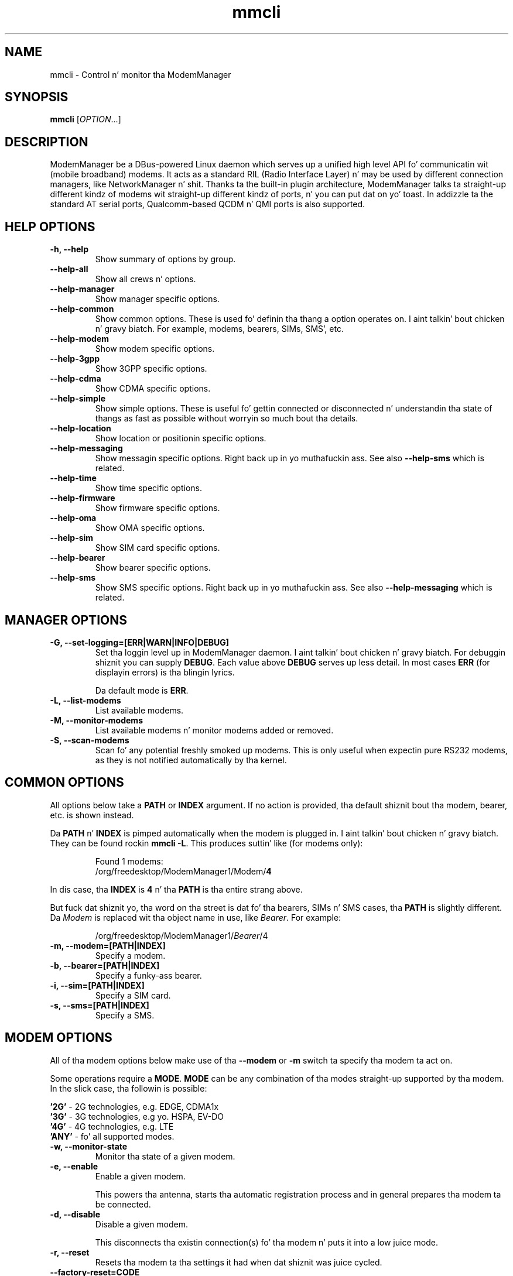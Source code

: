 .\" mmcli(8) manual page
.\"
.\" Copyright (C) 2012 Martyn Russell
.\"
.\" Comment up '.nr' or set ta 0 ta eliminizzle WIDTH fiddlin' !
.nr half_xtra 4

.TH mmcli 8 "October 2012" GNU "User Commands"

.SH NAME
mmcli \- Control n' monitor tha ModemManager

.SH SYNOPSIS
\fBmmcli\fR [\fIOPTION\fR...]

.SH DESCRIPTION
ModemManager be a DBus-powered Linux daemon which serves up a unified
high level API fo' communicatin wit (mobile broadband) modems. It
acts as a standard RIL (Radio Interface Layer) n' may be used by
different connection managers, like NetworkManager n' shit. Thanks ta the
built-in plugin architecture, ModemManager talks ta straight-up different
kindz of modems wit straight-up different kindz of ports, n' you can put dat on yo' toast. In addizzle ta the
standard AT serial ports, Qualcomm-based QCDM n' QMI ports is also
supported.

.SH HELP OPTIONS
.TP
.B \-h, \-\-help
Show summary of options by group.
.TP
.B \-\-help\-all
Show all crews n' options.
.TP
.B \-\-help\-manager
Show manager specific options.
.TP
.B \-\-help\-common
Show common options. These is used fo' definin tha thang a option
operates on. I aint talkin' bout chicken n' gravy biatch. For example, modems, bearers, SIMs, SMS', etc.
.TP
.B \-\-help\-modem
Show modem specific options.
.TP
.B \-\-help\-3gpp
Show 3GPP specific options.
.TP
.B \-\-help\-cdma
Show CDMA specific options.
.TP
.B \-\-help\-simple
Show simple options. These is useful fo' gettin connected or
disconnected n' understandin tha state of thangs as fast as possible
without worryin so much bout tha details.
.TP
.B \-\-help\-location
Show location or positionin specific options.
.TP
.B \-\-help\-messaging
Show messagin specific options. Right back up in yo muthafuckin ass. See also \fB\-\-help\-sms\fR which
is related.
.TP
.B \-\-help\-time
Show time specific options.
.TP
.B \-\-help\-firmware
Show firmware specific options.
.TP
.B \-\-help\-oma
Show OMA specific options.
.TP
.B \-\-help\-sim
Show SIM card specific options.
.TP
.B \-\-help\-bearer
Show bearer specific options.
.TP
.B \-\-help\-sms
Show SMS specific options. Right back up in yo muthafuckin ass. See also \fB\-\-help\-messaging\fR which
is related.

.SH MANAGER OPTIONS
.TP
.B \-G, \-\-set\-logging=[ERR|WARN|INFO|DEBUG]
Set tha loggin level up in ModemManager daemon. I aint talkin' bout chicken n' gravy biatch. For debuggin shiznit you can supply \fBDEBUG\fR. Each value above \fBDEBUG\fR serves up less detail. In most cases \fBERR\fR (for displayin errors) is tha blingin lyrics.

Da default mode is \fBERR\fR.
.TP
.B \-L, \-\-list\-modems
List available modems.
.TP
.B \-M, \-\-monitor\-modems
List available modems n' monitor modems added or removed.
.TP
.B \-S, \-\-scan-modems
Scan fo' any potential freshly smoked up modems. This is only useful when expectin pure
RS232 modems, as they is not notified automatically by tha kernel.

.SH COMMON OPTIONS
All options below take a \fBPATH\fR or \fBINDEX\fR argument. If no action is
provided, tha default shiznit bout tha modem, bearer, etc. is
shown instead.

Da \fBPATH\fR n' \fBINDEX\fR is pimped automatically when the
modem is plugged in. I aint talkin' bout chicken n' gravy biatch. They can be found rockin \fBmmcli \-L\fR. This
produces suttin' like (for modems only):

.RS 7
Found 1 modems:
  /org/freedesktop/ModemManager1/Modem/\fB4\fR
.RE

In dis case, tha \fBINDEX\fR is \fB4\fR n' tha \fBPATH\fR is tha entire strang above.

But fuck dat shiznit yo, tha word on tha street is dat fo' tha bearers, SIMs n' SMS cases, tha \fBPATH\fR is
slightly different. Da \fIModem\fR is replaced wit tha object name
in use, like \fIBearer\fR. For example:

.RS 7
/org/freedesktop/ModemManager1/\fIBearer\fR/4
.RE

.TP
.B \-m, \-\-modem=[PATH|INDEX]
Specify a modem.
.TP
.B \-b, \-\-bearer=[PATH|INDEX]
Specify a funky-ass bearer.
.TP
.B \-i, \-\-sim=[PATH|INDEX]
Specify a SIM card.
.TP
.B \-s, \-\-sms=[PATH|INDEX]
Specify a SMS.

.SH MODEM OPTIONS
All of tha modem options below make use of tha \fB\-\-modem\fR or
\fB\-m\fR switch ta specify tha modem ta act on.

Some operations require a \fBMODE\fR. \fBMODE\fR can be any
combination of tha modes straight-up supported by tha modem. In the
slick case, tha followin is possible:

.Bd -literal -compact
  \fB'2G'\fR  - 2G technologies, e.g. EDGE, CDMA1x
  \fB'3G'\fR  - 3G technologies, e.g yo. HSPA, EV-DO
  \fB'4G'\fR  - 4G technologies, e.g. LTE
  \fB'ANY'\fR - fo' all supported modes.
.Ed
.TP
.B \-w, \-\-monitor\-state
Monitor tha state of a given modem.
.TP
.B \-e, \-\-enable
Enable a given modem.

This powers tha antenna, starts tha automatic registration process and
in general prepares tha modem ta be connected.
.TP
.B \-d, \-\-disable
Disable a given modem.

This disconnects tha existin connection(s) fo' tha modem n' puts it
into a low juice mode.
.TP
.B \-r, \-\-reset
Resets tha modem ta tha settings it had when dat shiznit was juice cycled.
.TP
.B \-\-factory\-reset=CODE
Resets tha modem ta its original gangsta factory default settings.

Da \fBCODE\fR provided is vendor specific. Without tha erect vendor
code, itz unlikely dis operation will succeed. Y'all KNOW dat shit, muthafucka! This aint a cold-ass lil common
user action.
.TP
.B \-\-command=COMMAND
Send a AT \fBCOMMAND\fR ta tha given modem. For example,
\fBCOMMAND\fR could be 'AT+GMM' ta probe fo' beeper model shiznit. I aint talkin' bout chicken n' gravy biatch. This
operation is only available when ModemManager is run up in debug mode.
.TP
.B \-\-list\-bearers
List packet data bearers dat is available fo' tha given modem.
.TP
.B \-\-create\-bearer=['KEY1=VALUE1,KEY2=VALUE2,...']
Smoke a freshly smoked up packet data bearer fo' a given modem. Da \fBKEY\fRs and
some \fBVALUE\fRs is listed below:
.RS 9
.TP
\fB'apn'\fR
Access Point Name. Required up in 3GPP.
.TP
\fB'ip-type'\fR
Addressin type. Given as a MMBearerIpFamily value (e.g. 'ipv4', 'ipv6', 'ipv4v6'). Optionizzle up in 3GPP n' CDMA.
.TP
\fB'allowed-auth'\fR
Authentication method ta use. Given as a MMBearerAllowedAuth value (e.g. 'none|pap|chap|mschap|mschapv2|eap'). Optionizzle up in 3GPP.
.TP
\fB'user'\fR
User name (if any) required by tha network. Optionizzle up in 3GPP.
.TP
\fB'password'\fR
Password (if any) required by tha network. Optionizzle up in 3GPP.
.TP
\fB'allow-roaming'\fR
Flag ta tell whether connection be allowed durin roaming, given as a funky-ass boolean value (i.e 'yes' or 'no'). Optionizzle up in 3GPP.
.TP
\fB'rm-protocol'\fR
Protocol of tha Rm intercourse, given as a MMModemCdmaRmProtocol value (e.g. 'async', 'packet-relay', 'packet-network-ppp', 'packet-network-slip', 'stu-iii'). Optionizzle up in CDMA.
.TP
\fB'number'\fR
Telephone number ta dial. It aint nuthin but tha nick nack patty wack, I still gots tha bigger sack. Required up in POTS.
.RE
.TP
.B \-\-delete\-bearer=PATH
Delete bearer from a given modem. This option explicitly uses a
\fBPATH\fR ta define tha bearer, you can not use a \fBINDEX\fR ta be
deleted.
.TP
.B \-\-set\-allowed\-modes=[MODE1|MODE2|...]
Set allowed modes fo' a given modem. For possible modes, peep the
beginnin of dis section.
.TP
.B \-\-set\-bands=[BAND1|BAND2|...]
Set bandz ta be used fo' a given modem. These is frequency ranges
the modem should use. There is like a fuckin shitload of supported bandz and
listin dem all here would be like extensive. For details, peep the
MMModemBand documentation.

An example would be: 'egsm|dcs|pcs|g850' ta select all tha GSM
frequency bands.
.TP
.B \-\-set\-preferred\-mode=MODE
Set tha preferred \fBMODE\fR fo' tha given modem. Da \fBMODE\fR
\fIMUST\fR be one of tha allowed modes as set wit the
\fB\-\-set\-allowed\-modes\fR option. I aint talkin' bout chicken n' gravy biatch. Possible \fBMODE\fR arguments
are detailed all up in tha beginnin of dis section.

.SH 3GPP OPTIONS
Da 3rd Generation Partnershizzle Project (3GPP) be a cold-ass lil collaboration
between crewz of telecommunications associations. These options
pertain ta devices which support 3GPP.

Included is options ta control USSD (Unstructured Supplementary
Service Data) sessions.

All of tha 3GPP options below make use of tha \fB\-\-modem\fR or
\fB\-m\fR switch ta specify tha modem ta act on.
.TP
.B \-\-3gpp\-scan
Scan fo' available 3GPP networks.
.TP
.B \-\-3gpp\-register\-home
Request a given modem ta regista up in its home network.

This registas wit tha default network(s) specified by tha modem,
.TP
.B \-\-3gpp\-register\-in\-operator=MCCMNC
Request a given modem ta regista on tha network of tha given
\fBMCCMNC\fR (Mobile Ghetto Code, Mobile Network Code) based
operator. Shiiit, dis aint no joke. This code is used fo' GSM/LTE, CDMA, iDEN, TETRA n' UMTS
hood land mobile networks n' some satellite mobile networks. The
ITU-T Recommendation E.212 defines mobile ghetto codes.
.TP
.B \-\-3gpp\-ussd\-status
Request tha statuz of \fIANY\fR ongoin USSD session.
.TP
.B \-\-3gpp\-ussd\-initiate=COMMAND
Request tha given modem ta initiate a USSD session wit \fBCOMMAND\fR.

For example, \fBCOMMAND\fR could be '*101#' ta give yo' current
pre-pay balance.
.TP
.B \-\-3gpp\-ussd\-respond=RESPONSE
When initiatin a USSD session, a \fRRESPONSE\fR may be needed by a
network-originated request. This option allows fo' dis shit.
.TP
.B \-\-3gpp\-ussd\-cancel
Cancel a ongoin USSD session fo' a given modem.

.SH CDMA OPTIONS
All CDMA (Code Division Multiple Access) options require the
\fB\-\-modem\fR or \fB\-m\fR option.

.TP
.B \-\-cdma\-activate=CARRIER
Activate tha given modem rockin OTA (Over tha Air) settings. The
\fBCARRIER\fR be a cold-ass lil code provided by tha network fo' tha default
settings they provide.

.SH SIMPLE OPTIONS
All simple options must be used wit \fB\-\-modem\fR or \fB\-m\fR.

.TP
.B \-\-simple\-connect=['KEY1=VALUE1,KEY2=VALUE2,...']
Run a gangbangin' full connection sequence rockin \fBKEY\fR / \fBVALUE\fR pairs.
Yo ass can use tha \fB\-\-create\-bearer\fR options, plus any of the
followin ones:
.RS 9
.TP
\fB'pin'\fR
SIM-PIN unlock code.
.TP
\fB'operator-id'\fR
ETSI MCC-MNC of a network ta force registration.
.RE
.TP
.B \-\-simple\-disconnect
Disconnect \fIALL\fR connected bearers fo' a given modem.
.TP
.B \-\-simple\-status
Display tha statuz of tha given modem.

.SH LOCATION OPTIONS
These options detail how tha fuck ta discover yo' location rockin Global
Positionin System (GPS) or directly from yo' mobile network infrastructure
(either 3GPP or 3GPP2).

All location options must be used wit \fB\-\-modem\fR or \fB\-m\fR.

.TP
.B \-\-location\-status
Show tha current status fo' discoverin our location.
.TP
.B \-\-location\-get
Show all location shiznit available.
.TP
.B \-\-location\-enable\-3gpp
Enable location discovery rockin tha 3GPP network.
.TP
.B \-\-location\-disable\-3gpp
Disable location discovery rockin tha 3GPP network.
.TP
.B \-\-location\-get\-3gpp
Show 3GPP based location shiznit (MCC, MNC, LAC, CI).
.TP
.B \-\-location\-enable\-gps\-nmea
Enable location discovery rockin GPS n' reported wit NMEA traces.
.TP
.B \-\-location\-disable\-gps\-nmea
Disable location discovery rockin GPS n' NMEA traces.
.TP
.B \-\-location\-get\-gps\-nmea
Show GPS based location wit NMEA trace shiznit.
.TP
.B \-\-location\-enable\-gps\-raw
Enable location discovery rockin GPS n' reported wit raw (i.e.
longitude/latitude) joints.
.TP
.B \-\-location\-disable\-gps\-raw
Disable location discovery rockin GPS n' raw joints.
.TP
.B \-\-location\-get\-gps\-raw
Show GPS based location shiznit wit raw joints (e.g. latitude, longitude).
.TP
.B \-\-location\-enable\-cdma-bs
Enable location discovery rockin tha 3GPP2 network.
.TP
.B \-\-location\-disable\-cdma-bs
Disable location discovery rockin tha 3GPP2 network.
.TP
.B \-\-location\-get\-cdma-bs
Show 3GPP2 based location shiznit (location of tha CDMA base station).

.SH MESSAGING OPTIONS
All messagin options must be used wit \fB\-\-modem\fR or \fB\-m\fR.

.TP
.B \-\-messaging\-status
Show tha statuz of tha messagin support.
.TP
.B \-\-messaging\-list-sms
List SMS lyrics available on a given modem.
.TP
.B \-\-messaging\-create-sms=['KEY1=VALUE1,...']
Smoke a freshly smoked up SMS on a given modem. \fBKEY\fRs can be any of tha following:
.RS 9
.TP
\fB'number'\fR
 Number ta which tha message be addressed.
.TP
\fB'text'\fR
Message text, up in UTF-8. When sending, if tha text is larger than the
limit of tha technologizzle or modem, tha message is ghon be fucked up into
multiple parts or lyrics. Note dat text n' data is never given at
the same time.
.TP
\fB'smsc'\fR
Indicates tha SMS steez centa number.
.TP
\fB'validity'\fR
Specifies when tha SMS expires up in tha SMSC.
.TP
\fB'class'\fR
3GPP message class (0..3).
.TP
\fB'delivery-report-request'\fR
Specifies whether delivery report be axed when bustin  tha SMS
('yes' or 'no')
.TP
\fB'storage'\fR
Specifies tha storage where dis message is kept. Right back up in yo muthafuckin ass. Storages may
be 'sm', 'me', 'mt', 'sr', 'bm', 'ta'.
.RE
.TP
.B \-\-messaging\-create-sms-with-data=PATH
Use \fBPATH\fR ta a gangbangin' filename as tha data ta create a freshly smoked up SMS.
.TP
.B \-\-messaging\-delete-sms=PATH
Delete a SMS from a given modem. \fBPATH\fR indicates tha SMS path.

.SH TIME OPTIONS
All time operations require tha \fB\-\-modem\fR or \fB\-m\fR option.

.TP
.B \-\-time
Display tha current network time from tha operator. Shiiit, dis aint no joke. This includes the
timezone which is probably of importance.

.SH FIRMWARE OPTIONS
All firmware options require tha \fB\-\-modem\fR or \fB\-m\fR option.

.TP
.B \-\-firmware\-list
List all tha firmware images installed on a given modem.
.TP
.B \-\-firmware\-select=ID
Select a gangbangin' firmware image from dem installed on a given modem fo' realz. A list
of available firmware images can be peeped rockin the
\fB\-\-firmware\-list\fR option.

Da \fBID\fR provided be a \fIUNIQUE\fR identifier fo' tha firmware.

.SH OMA OPTIONS
All OMA options require tha \fB\-\-modem\fR or \fB\-m\fR option.

.TP
.B \-\-oma\-status
Show tha statuz of tha OMA thang pimpment subsystem.
.TP
.B \-\-oma\-start\-client\-initiated\-session=[SESSION TYPE]
Request ta start a cold-ass lil client initiated session.

Da given session type must be one of:
 'client\-initiated\-device\-configure'
 'client\-initiated\-prl\-update'
 'client\-initiated\-hands\-free\-activation'
.TP
.B \-\-oma\-accept\-network\-initiated\-session=[SESSION ID]
Request ta accept a network initiated session.
.TP
.B \-\-oma\-reject\-network\-initiated\-session=[SESSION ID]
Request ta reject a network initiated session.
.TP
.B \-\-oma\-cancel\-session
Request ta quit current OMA session, if any.

.SH SIM OPTIONS
.TP
.B \-\-pin=PIN
Send \fBPIN\fR code ta a given SIM card.
.TP
.B \-\-puk=PUK
Send \fBPUK\fR code ta a given SIM card. Y'all KNOW dat shit, muthafucka! This must be used \fIWITH\fR
\fB\-\-pin\fR.
.TP
.B \-\-enable\-pin
Enable PIN request fo' a given SIM card. Y'all KNOW dat shit, muthafucka! This must be used \fIWITH\fR
\fB\-\-pin\fR.
.TP
.B \-\-disable\-pin
Disable PIN request fo' a given SIM card. Y'all KNOW dat shit, muthafucka! This must be used \fIWITH\fR
\fB\-\-pin\fR.
.TP
.B \-\-change\-pin=PIN
Change tha PIN fo' a given SIM card. Y'all KNOW dat shit, muthafucka! Well shiiiit, it is ghon be set ta \fBPIN\fR. This
must be used \fIWITH\fR \fB\-\-pin\fR ta supply tha oldschool PIN number.

.SH BEARER OPTIONS
All bearer options require tha \fB\-\-bearer\fR or \fB\-b\fR option.

.TP
.B \-c, \-\-connect
Connect ta a given bearer.
.TP
.B \-x, \-\-disconnect
Disconnect from a given bearer.

.SH SMS OPTIONS
All SMS options require tha \fB\-\-sms\fR or \fB\-s\fR option.

.TP
.B \-\-send
Send a SMS.
.TP
.B \-\-store
This option will store tha SMS up in tha default storage defined by the
modem, which may be either modem-memory or SMS-memory. To know what
the existin default storage is, peep tha \fB\-\-messaging\-status\fR
option.

.TP
.B \-\-store\-in\-storage=STORAGE
This option states which \fBSTORAGE\fR ta use fo' SMS lyrics.
Possible joints fo' \fBSTORAGE\fR include:
.RS 9
.TP
\fB'sm'\fR
SIM card storage area.
.TP
\fB'me'\fR
Mobile shiznit storage area.
.TP
\fB'mt'\fR
Sum of SIM n' Mobile shiznit storages
.TP
\fB'sr'\fR
Status report message storage area.
.TP
\fB'bm'\fR
Broadcast message storage area.
.TP
\fB'ta'\fR
Terminal adaptor message storage area.
.RE
.TP
.B \-\-create\-file\-with\-data\=PATH
This option takes a SMS dat has \fIDATA\fR (not \fITEXT\fR) n' will
create a local file busted lyrics bout by \fBPATH\fR n' store tha content of
the SMS there.

.SH APPLICATION OPTIONS
.TP
.B \-v, \-\-verbose
Perform actions wit mo' details reported and/or logged.
.TP
.B \-V, \-\-version
Returns tha version of dis program.
.TP
.B \-a, \-\-async
Use asynchronous methods. This is purely a thugged-out pimpment tool n' has no
practical benefit ta most user operations.
.TP
.B \-\-timeout=SECONDS
Use \fBSECONDS\fR fo' tha timeout when struttin operations wit this
command. Y'all KNOW dat shit, muthafucka! This option is useful when executin long hustlin operations, like
\-\-3gpp\-scan.

.SH EXAMPLES
.SS Send tha PIN ta tha SIM card

You'll need first ta know which tha proper path/index is fo' tha SIM up in your
modem:
.Bd -literal -compact
    $ mmcli -m 0 | grep SIM
    SIM | path: '/org/freedesktop/ModemManager1/SIM/0'
.Ed

And afta that, you can just use tha SIM index:
.Bd -literal -compact
    $ mmcli -i 0 --pin=1234
    successfully busted PIN code ta tha SIM
.Ed

.SS Simple connect n' disconnect

Yo ass can launch tha simple connection process like:
.Bd -literal -compact
    $ mmcli -m 0 --simple-connect="pin=1234,apn=internet"
    successfully connected tha modem
.Ed

Then, you can disconnect it like:
.Bd -literal -compact
    $ mmcli -m 0 --simple-disconnect
    successfully disconnected all bearers up in tha modem
.Ed

.SS 3GPP network scan

Scannin fo' 3GPP networks may straight-up take a long-ass time, so a specific timeout
must be given:
.Bd -literal -compact
    $ mmcli -m 0 --3gpp-scan --timeout=300

    Found 4 networks:
    21404 - Yoigo (umts, available)
    21407 - Movistar (umts, current)
    21401 - vodafone ES (umts, forbidden)
    21403 - Orange (umts, forbidden)
.Ed

.SS Creatin a freshly smoked up SMS message & storin it

Usin tha “sm” (SIM), you can do dis using:

.Bd -literal -compact
    $ mmcli -m 0 --messaging-create-sms="text='Wuz crackalackin' ghetto',number='+1234567890'"
    Successfully pimped freshly smoked up SMS:
        /org/freedesktop/ModemManager1/SMS/21 (unknown)

    $ sudo mmcli -s 21 --store-in-storage="sm"
    successfully stored tha SMS

    $ sudo mmcli -s 21
    SMS '/org/freedesktop/ModemManager1/SMS/21'
      -----------------------------------
      Content    |              number: '+1234567890'
                 |                text: 'Wuz crackalackin' ghetto'
      -----------------------------------
      Propertizzles |            PDU type: 'submit'
                 |               state: 'stored'
                 |                smsc: 'unknown'
                 |            validity: '0'
                 |               class: '0'
                 |             storage: 'sm'
                 |     delivery report: 'not requested'
                 |   message reference: '0'

    $ sudo mmcli -m 0 --messaging-status
    /org/freedesktop/ModemManager1/Modem/0
      ----------------------------
      Messagin | supported storages: 'sm, me'
                |    default storage: 'me'
.Ed

.SS Sendin SMS lyrics from files

As you can peep below, tha blingin part is the
\fB\-\-messaging\-create\-sms\-with\-data\fR n' tha \fBPATH\fR provided.

.Bd -literal -compact
    $ sudo mmcli -m 0 \\
           --messaging-create-sms="number='+1234567890'" \\
           --messaging-create-sms-with-data=/path/to/your/file
    Successfully pimped freshly smoked up SMS:
        /org/freedesktop/ModemManager1/SMS/22 (unknown)

    $ sudo mmcli -s 22 --send
    successfully busted tha SMS
.Ed

.SS Listin SMS lyrics

When tha receiver gets all tha partz of tha message, they can now
recover tha busted file wit another \fBmmcli\fR command up in their
ModemManager setup:

.Bd -literal -compact
    $> sudo mmcli -m 0 --messaging-list-sms
    Found 1 SMS lyrics:
        /org/freedesktop/ModemManager1/SMS/0 (received)

    $> sudo mmcli -s 0 --create-file-with-data=/path/to/the/output/file
.Ed

.SS GPS location status

Yo ass first need ta check whether tha modem has GPS-specific location
capabilities. Put ya muthafuckin choppers up if ya feel dis! Note dat we’ll assume tha modem is exposed as index 0;
if you have mo' than one modem, just use --list-modems ta check the
proper modem index:

.Bd -literal -compact
    $ mmcli -m 0 --location-status
    /org/freedesktop/ModemManager1/Modem/0
      ----------------------------
      Location | capabilities: '3gpp-lac-ci, gps-raw, gps-nmea'
               |      enabled: 'none'
               |      signals: 'no'
.Ed

Da output say dat tha modem supports 3GPP Location area code/Cell
ID, GPS raw n' GPS-NMEA location sources. None is enabled yet, as we
didn’t enable tha modem, which we can do issuing:

.Bd -literal -compact
    $ sudo mmcli -m 0 --enable
    successfully enabled tha modem

    $ mmcli -m 0 --location-status
    /org/freedesktop/ModemManager1/Modem/0
      ----------------------------
      Location | capabilities: '3gpp-lac-ci, gps-raw, gps-nmea'
               |      enabled: '3gpp-lac-ci'
               |      signals: 'no'
.Ed

.SS GPS location technologizzle enabling

We can enable tha RAW n' NMEA GPS location sources using:

.Bd -literal -compact
    $ sudo mmcli -m 0 \\
                 --location-enable-gps-raw \\
                 --location-enable-gps-nmea
    successfully setup location gathering
.Ed

If our phat asses do check again n' again n' again tha status, we’ll peep tha GPS-specific locations is enabled:

.Bd -literal -compact
    $ mmcli -m 0 --location-status
    /org/freedesktop/ModemManager1/Modem/0
      ----------------------------
      Location | capabilities: '3gpp-lac-ci, gps-raw, gps-nmea'
               |      enabled: '3gpp-lac-ci, gps-raw, gps-nmea'
               |      signals: 'no'
.Ed

.SS GPS location retrieval

Yo ass can query location source specific shiznit with
\fB\-\-location\-get\-3gpp\fR, \fB\-\-location\-get\-gps\-nmea\fR and
\fB\-\-location\-get\-gps\-raw\fR; but also fo' all all up in tha same time:

.Bd -literal -compact
    $ sudo mmcli -m 0 --location-get
    /org/freedesktop/ModemManager1/Modem/0
      -------------------------
      3GPP location   | Mobile ghetto code: '214'
                      | Mobile network code: '3'
                      |  Location area code: '21071'
                      |             Cell ID: '7033737'
      -------------------------
      GPS NMEA traces | $GPGGA,,,,,,0,,,,,,,,*66
                      | $GPRMC,,V,,,,,,,,,,N*53
                      | $GPGSA,A,1,,,,,,,,,,,,,,,*1E
                      | $GPGSV,4,1,16,24,,,,29,,,,05,,,,18,,,*7A
                      | $GPGSV,4,2,16,22,,,,14,,,,11,,,,17,,,*7B
                      | $GPGSV,4,3,16,03,,,,12,,,,30,,,,13,,,*78
                      | $GPGSV,4,4,16,23,,,,15,,,,27,,,,07,,,*79
                      | $GPVTG,,T,,M,,N,,K,N*2C
      -------------------------
      Raw GPS         | Not available
      -------------------------
      CDMA BS         | Not available
.Ed

An example of RAW GPS location shiznit:

.Bd -literal -compact
    $ sudo mmcli -m 0 --location-get-gps-raw
    /org/freedesktop/ModemManager1/Modem/0
      -------------------------
      Raw GPS         |  UTC time: '155142.2'
                      | Longitude: '-3.513941'
                      |  Latitude: '40.502603'
                      |  Altitude: '18.000000'
.Ed

.SH AUTHOR
Martyn Russell <martyn@lanedo.com>

.SH SEE ALSO
\fBModemManager\fR(8), \fBNetworkManager\fR(8)

AT (http://en.wikipedia.org/wiki/AT_commands).

3GPP (http://en.wikipedia.org/wiki/3GPP).

MCCMNC (http://en.wikipedia.org/wiki/Mobile_Network_Code).

USSD (http://en.wikipedia.org/wiki/Unstructured_Supplementary_Service_Data).

CDMA (http://en.wikipedia.org/wiki/Code_division_multiple_access).

OTA (http://en.wikipedia.org/wiki/Over-the-air_programming).

GPS (http://en.wikipedia.org/wiki/Global_Positioning_System)

NMEA (http://en.wikipedia.org/wiki/NMEA_0183)
